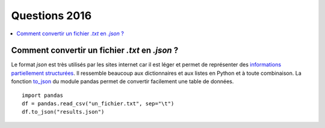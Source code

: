 
.. _question_projet_2016:

Questions 2016
==============

.. contents::
    :local:

.. _question_2016_projet_2A_json:

.. index:: json

Comment convertir un fichier *.txt* en *.json* ?
++++++++++++++++++++++++++++++++++++++++++++++++

Le format *json* est très utilisés par les sites internet car il est léger
et permet de représenter des `informations partiellement structurées <https://en.wikipedia.org/wiki/Semi-structured_data>`_.
Il ressemble beaucoup aux dictionnaires et aux listes en Python et à toute combinaison.
La fonction `to_json <http://pandas.pydata.org/pandas-docs/stable/generated/pandas.DataFrame.to_json.html>`_
du module pandas permet de convertir facilement une table de données.

::

    import pandas
    df = pandas.read_csv("un_fichier.txt", sep="\t")
    df.to_json("results.json")
